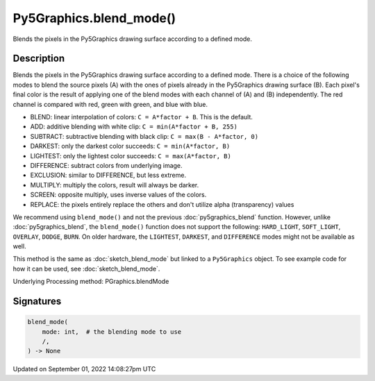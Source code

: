Py5Graphics.blend_mode()
========================

Blends the pixels in the Py5Graphics drawing surface according to a defined mode.

Description
-----------

Blends the pixels in the Py5Graphics drawing surface according to a defined mode. There is a choice of the following modes to blend the source pixels (A) with the ones of pixels already in the Py5Graphics drawing surface (B). Each pixel's final color is the result of applying one of the blend modes with each channel of (A) and (B) independently. The red channel is compared with red, green with green, and blue with blue.

* BLEND: linear interpolation of colors: ``C = A*factor + B``. This is the default.
* ADD: additive blending with white clip: ``C = min(A*factor + B, 255)``
* SUBTRACT: subtractive blending with black clip: ``C = max(B - A*factor, 0)``
* DARKEST: only the darkest color succeeds: ``C = min(A*factor, B)``
* LIGHTEST: only the lightest color succeeds: ``C = max(A*factor, B)``
* DIFFERENCE: subtract colors from underlying image.
* EXCLUSION: similar to DIFFERENCE, but less extreme.
* MULTIPLY: multiply the colors, result will always be darker.
* SCREEN: opposite multiply, uses inverse values of the colors.
* REPLACE: the pixels entirely replace the others and don't utilize alpha (transparency) values

We recommend using ``blend_mode()`` and not the previous :doc:`py5graphics_blend` function. However, unlike :doc:`py5graphics_blend`, the ``blend_mode()`` function does not support the following: ``HARD_LIGHT``, ``SOFT_LIGHT``, ``OVERLAY``, ``DODGE``, ``BURN``. On older hardware, the ``LIGHTEST``, ``DARKEST``, and ``DIFFERENCE`` modes might not be available as well.

This method is the same as :doc:`sketch_blend_mode` but linked to a ``Py5Graphics`` object. To see example code for how it can be used, see :doc:`sketch_blend_mode`.

Underlying Processing method: PGraphics.blendMode

Signatures
----------

.. code:: python

    blend_mode(
        mode: int,  # the blending mode to use
        /,
    ) -> None

Updated on September 01, 2022 14:08:27pm UTC

